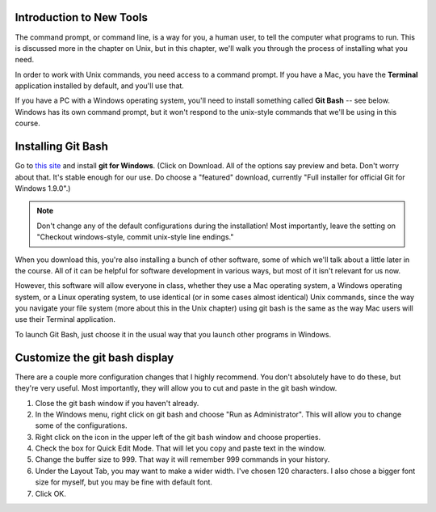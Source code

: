 ..  Copyright (C)  Brad Miller, David Ranum, Jeffrey Elkner, Peter Wentworth, Allen B. Downey, Chris
    Meyers, and Dario Mitchell.  Permission is granted to copy, distribute
    and/or modify this document under the terms of the GNU Free Documentation
    License, Version 1.3 or any later version published by the Free Software
    Foundation; with Invariant Sections being Forward, Prefaces, and
    Contributor List, no Front-Cover Texts, and no Back-Cover Texts.  A copy of
    the license is included in the section entitled "GNU Free Documentation
    License".

.. _install_git_bash:

Introduction to New Tools
-------------------------

The command prompt, or command line, is a way for you, a human user, to tell the computer what programs to run. This is discussed more in the chapter on Unix, but in this chapter, we'll walk you through the process of installing what you need.

In order to work with Unix commands, you need access to a command prompt. If you have a Mac, you have the **Terminal** application installed by default, and you'll use that.

If you have a PC with a Windows operating system, you'll need to install something called **Git Bash** -- see below. Windows has its own command prompt, but it won't respond to the unix-style commands that we'll be using in this course.

Installing Git Bash
-------------------

Go to `this site <http://msysgit.github.io/>`_ and install **git for Windows**. (Click on Download. All of the options say preview and beta.
Don't worry about that. It's stable enough for our use. Do choose a "featured" download, currently "Full installer for official Git for Windows 1.9.0".)

.. note::
   
   Don't change any of the default configurations during the installation! Most importantly, leave the setting on "Checkout windows-style, commit unix-style line endings."

When you download this, you're also installing a bunch of other software, some of which we'll talk about a little later in the course. All of it can be helpful for software development in various ways, but most of it isn't relevant for us now. 

However, this software will allow everyone in class, whether they use a Mac operating system, a Windows operating system, or a Linux operating system, to use identical (or in some cases almost identical) Unix commands, since the way you navigate your file system (more about this in the Unix chapter) using git bash is the same as the way Mac users will use their Terminal application.

To launch Git Bash, just choose it in the usual way that you launch other programs in Windows.


Customize the git bash display
------------------------------

There are a couple more configuration changes that I highly recommend. You don't absolutely have to do these, but they're very useful. Most importantly, they will allow you to cut
and paste in the git bash window.

#. Close the git bash window if you haven't already.

#. In the Windows menu, right click on git bash and choose "Run as Administrator". This will allow you to change some of the configurations.

#. Right click on the icon in the upper left of the git bash window and choose properties.

#. Check the box for Quick Edit Mode. That will let you copy and paste text in the window.

#. Change the buffer size to 999. That way it will remember 999 commands in your history.

#. Under the Layout Tab, you may want to make a wider width. I've chosen 120 characters. I also chose a bigger font size for myself, but you may be fine with default font.

#. Click OK. 


.. image:: Figures/gitbashprops1.JPG

.. image:: Figures/gitbashprops2.JPG


